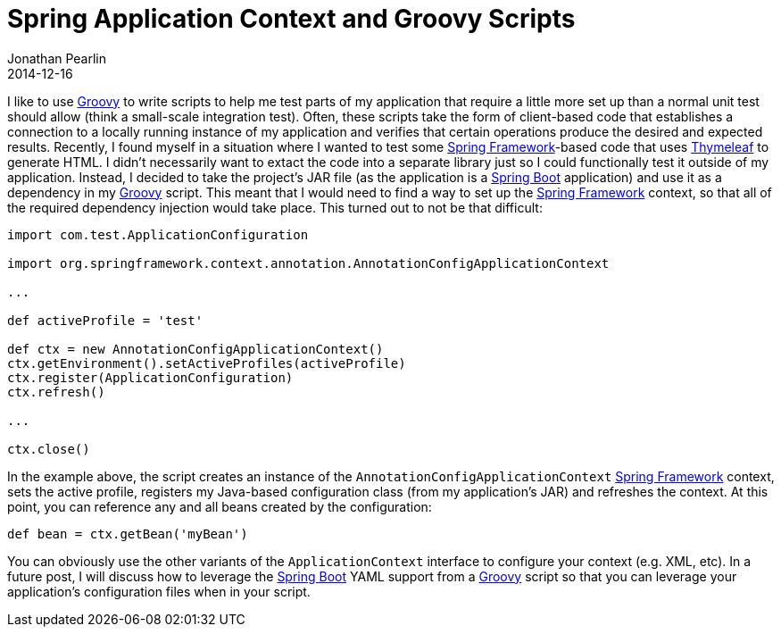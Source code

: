 = Spring Application Context and Groovy Scripts
Jonathan Pearlin
2014-12-16
:jbake-type: post
:jbake-tags: spring,groovy
:jbake-status: published
:source-highlighter: prettify
:linkattrs:
:id: spring_context_groovy_script
:icons: font
:groovy: http://groovy.codehaus.org/[Groovy, window="_blank"]
:spring: http://projects.spring.io/spring-framework/[Spring Framework, window="_blank"]
:spring-boot: http://projects.spring.io/spring-boot/[Spring Boot, window="_blank"]
:thymeleaf: http://www.thymeleaf.org/[Thymeleaf, window="_blank"]

I like to use {groovy} to write scripts to help me test parts of my application that require a little more set up than a normal unit test should allow
(think a small-scale integration test).  Often, these scripts take the form of client-based code that establishes a connection to a locally running
instance of my application and verifies that certain operations produce the desired and expected results.  Recently, I found myself in a situation where
I wanted to test some {spring}-based code that uses {thymeleaf} to generate HTML.  I didn't necessarily want to extact the code into a separate library just
so I could functionally test it outside of my application.  Instead, I decided to take the project's JAR file (as the application is a {spring-boot} application)
and use it as a dependency in my {groovy} script.  This meant that I would need to find a way to set up the {spring} context, so that all of the required
dependency injection would take place.  This turned out to not be that difficult:

[source,groovy]
----
import com.test.ApplicationConfiguration

import org.springframework.context.annotation.AnnotationConfigApplicationContext

...

def activeProfile = 'test'

def ctx = new AnnotationConfigApplicationContext()
ctx.getEnvironment().setActiveProfiles(activeProfile)
ctx.register(ApplicationConfiguration)
ctx.refresh()

...

ctx.close()
----

In the example above, the script creates an instance of the `AnnotationConfigApplicationContext` {spring} context, sets the active profile, registers my Java-based configuration
class (from my application's JAR) and refreshes the context.  At this point, you can reference any and all beans created by the configuration:

[source,groovy]
----
def bean = ctx.getBean('myBean')
----

You can obviously use the other variants of the `ApplicationContext` interface to configure your context (e.g. XML, etc).  In a future post, I will discuss how to leverage the {spring-boot}
YAML support from a {groovy} script so that you can leverage your application's configuration files when in your script.
